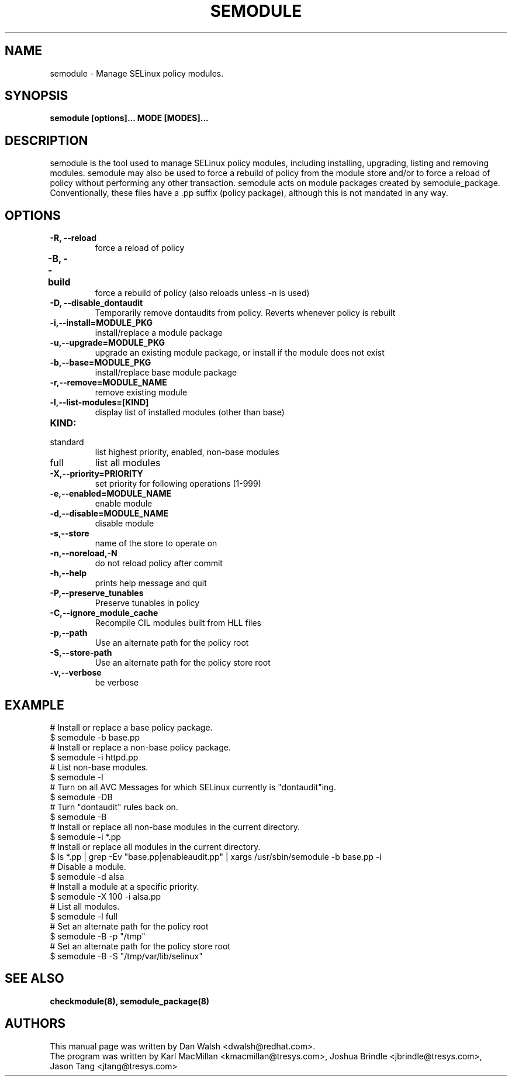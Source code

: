 .TH SEMODULE "8" "Nov 2005" "Security Enhanced Linux" NSA
.SH NAME 
semodule \- Manage SELinux policy modules.

.SH SYNOPSIS
.B semodule [options]... MODE [MODES]...
.br
.SH DESCRIPTION
.PP
semodule is the tool used to manage SELinux policy modules,
including installing, upgrading, listing and removing modules.  
semodule may also be used to force a rebuild of policy from the
module store and/or to force a reload of policy without performing
any other transaction.  semodule acts on module packages created
by semodule_package.  Conventionally, these files have a .pp suffix
(policy package), although this is not mandated in any way.

.SH "OPTIONS"
.TP
.B \-R, \-\-reload
force a reload of policy
.TP
.B \-B, \-\-build		
force a rebuild of policy (also reloads unless \-n is used)
.TP
.B \-D, \-\-disable_dontaudit
Temporarily remove dontaudits from policy.  Reverts whenever policy is rebuilt
.TP
.B \-i,\-\-install=MODULE_PKG
install/replace a module package
.TP
.B  \-u,\-\-upgrade=MODULE_PKG
upgrade an existing module package, or install if the module does not exist
.TP
.B  \-b,\-\-base=MODULE_PKG   
install/replace base module package
.TP
.B  \-r,\-\-remove=MODULE_NAME
remove existing module
.TP
.B  \-l,\-\-list-modules=[KIND]
display list of installed modules (other than base)
.TP
.B  KIND:
.TP
standard
list highest priority, enabled, non-base modules
.TP
full
list all modules
.TP
.B  \-X,\-\-priority=PRIORITY
set priority for following operations (1-999)
.TP
.B  \-e,\-\-enabled=MODULE_NAME
enable module
.TP
.B  \-d,\-\-disable=MODULE_NAME
disable module
.TP
.B  \-s,\-\-store	   
name of the store to operate on
.TP
.B  \-n,\-\-noreload,\-N
do not reload policy after commit
.TP
.B  \-h,\-\-help        
prints help message and quit
.TP
.B \-P,\-\-preserve_tunables
Preserve tunables in policy
.TP
.B \-C,\-\-ignore_module_cache
Recompile CIL modules built from HLL files
.TP
.B \-p,\-\-path
Use an alternate path for the policy root
.TP
.B \-S,\-\-store-path
Use an alternate path for the policy store root
.TP
.B  \-v,\-\-verbose     
be verbose

.SH EXAMPLE
.nf
# Install or replace a base policy package.
$ semodule \-b base.pp
# Install or replace a non-base policy package.
$ semodule \-i httpd.pp
# List non-base modules.
$ semodule \-l
# Turn on all AVC Messages for which SELinux currently is "dontaudit"ing.
$ semodule \-DB
# Turn "dontaudit" rules back on.
$ semodule \-B
# Install or replace all non-base modules in the current directory.
$ semodule \-i *.pp
# Install or replace all modules in the current directory.
$ ls *.pp | grep \-Ev "base.pp|enableaudit.pp" | xargs /usr/sbin/semodule \-b base.pp \-i
# Disable a module.
$ semodule \-d alsa
# Install a module at a specific priority.
$ semodule \-X 100 \-i alsa.pp
# List all modules.
$ semodule \-l full
# Set an alternate path for the policy root
$ semodule \-B \-p "/tmp"
# Set an alternate path for the policy store root
$ semodule \-B \-S "/tmp/var/lib/selinux"
.fi

.SH SEE ALSO
.B checkmodule(8), semodule_package(8)
.SH AUTHORS
.nf
This manual page was written by Dan Walsh <dwalsh@redhat.com>.
The program was written by Karl MacMillan <kmacmillan@tresys.com>, Joshua Brindle <jbrindle@tresys.com>, Jason Tang <jtang@tresys.com>
